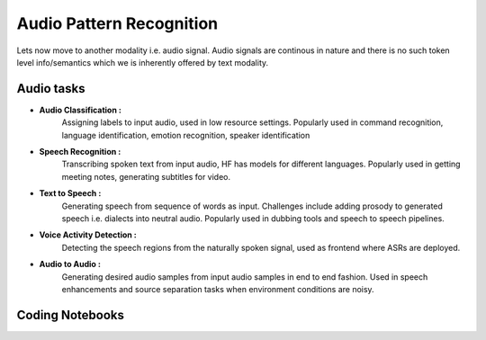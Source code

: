 Audio Pattern Recognition
================================================================

Lets now move to another modality i.e. audio signal. Audio signals are continous in nature and there is no such token level info/semantics which we is 
inherently offered by text modality.

Audio tasks
----------------

* **Audio Classification :**
    Assigning labels to input audio, used in low resource settings. Popularly used in command recognition, language identification,
    emotion recognition, speaker identification

* **Speech Recognition :**
    Transcribing spoken text from input audio, HF has models for different languages. Popularly used in getting meeting notes, generating subtitles for
    video.

* **Text to Speech :**
    Generating speech from sequence of words as input. Challenges include adding prosody to generated speech i.e. dialects into neutral audio.
    Popularly used in dubbing tools and speech to speech pipelines.

* **Voice Activity Detection :**
    Detecting the speech regions from the naturally spoken signal, used as frontend where ASRs are deployed.

* **Audio to Audio :**
    Generating desired audio samples from input audio samples in end to end fashion. 
    Used in speech enhancements and source separation tasks when environment conditions are noisy.

Coding Notebooks
--------------------

.. nbgallery::

  ../notebooks/3_APR_ZEROSHOT.ipynb
  ../notebooks/3_APR_ASR.ipynb
  ../notebooks/3_APR_ASRGRADIO.ipynb
  ../notebooks/3_APR_TTS.ipynb